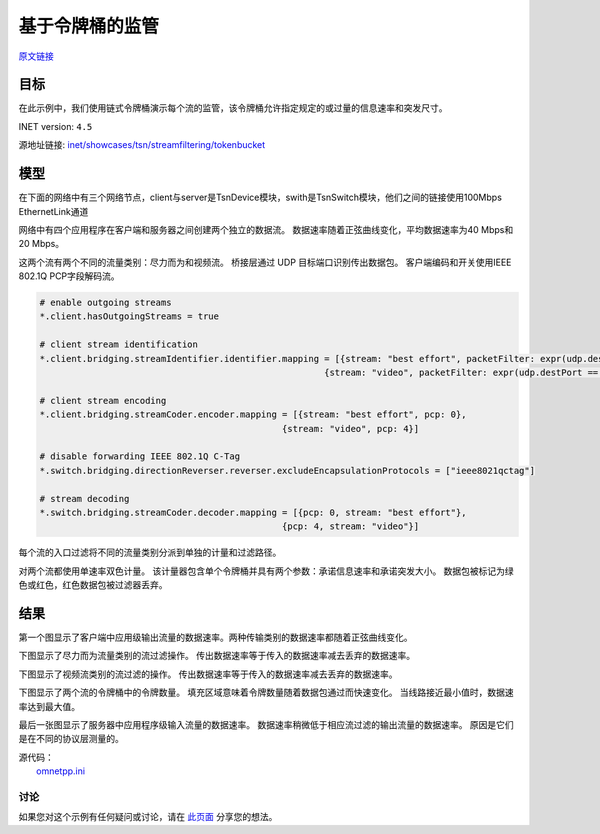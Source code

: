 基于令牌桶的监管
===================

| `原文链接 <https://inet.omnetpp.org/docs/showcases/tsn/streamfiltering/tokenbucket/doc/index.html>`__ 

目标
~~~~~

在此示例中，我们使用链式令牌桶演示每个流的监管，该令牌桶允许指定规定的或过量的信息速率和突发尺寸。


INET version: ``4.5``

源地址链接:
`inet/showcases/tsn/streamfiltering/tokenbucket <https://github.com/inet-framework/inet/tree/master/showcases/tsn/streamfiltering/tokenbucket>`__


模型
~~~~~~~~~

在下面的网络中有三个网络节点，client与server是TsnDevice模块，swith是TsnSwitch模块，他们之间的链接使用100Mbps EthernetLink通道

.. image:: C:/Users/yaanng2019/Desktop/INET/令牌桶/1.png
   :alt: 模型1.png
   :align: center

网络中有四个应用程序在客户端和服务器之间创建两个独立的数据流。 数据速率随着正弦曲线变化，平均数据速率为40 Mbps和20 Mbps。

.. code:: ini
   # client applications
   *.client.numApps = 2
   *.client.app[*].typename = "UdpSourceApp"
   *.client.app[0].display-name = "best effort"
   *.client.app[1].display-name = "video"
   *.client.app[*].io.destAddress = "server"
   *.client.app[0].io.destPort = 1000
   *.client.app[1].io.destPort = 1001

   # best-effort stream ~40Mbps
   *.client.app[0].source.packetLength = 1000B
   *.client.app[0].source.productionInterval = 200us + replaceUnit(sin(dropUnit(simTime() * 10)), "ms") / 20

   # video stream ~20Mbps
   *.client.app[1].source.packetLength = 500B
   *.client.app[1].source.productionInterval = 200us + replaceUnit(sin(dropUnit(simTime() * 20)), "ms") / 10

   # server applications
   *.server.numApps = 2
   *.server.app[*].typename = "UdpSinkApp"
   *.server.app[0].io.localPort = 1000
   *.server.app[1].io.localPort = 1001
   


这两个流有两个不同的流量类别：尽力而为和视频流。 桥接层通过 UDP 目标端口识别传出数据包。 客户端编码和开关使用IEEE 802.1Q PCP字段解码流。

.. code:: ini

   # enable outgoing streams
   *.client.hasOutgoingStreams = true

   # client stream identification
   *.client.bridging.streamIdentifier.identifier.mapping = [{stream: "best effort", packetFilter: expr(udp.destPort == 1000)},
                                                         {stream: "video", packetFilter: expr(udp.destPort == 1001)}]

   # client stream encoding
   *.client.bridging.streamCoder.encoder.mapping = [{stream: "best effort", pcp: 0},
                                                 {stream: "video", pcp: 4}]

   # disable forwarding IEEE 802.1Q C-Tag
   *.switch.bridging.directionReverser.reverser.excludeEncapsulationProtocols = ["ieee8021qctag"]

   # stream decoding
   *.switch.bridging.streamCoder.decoder.mapping = [{pcp: 0, stream: "best effort"},
                                                 {pcp: 4, stream: "video"}]


每个流的入口过滤将不同的流量类别分派到单独的计量和过滤路径。

.. code:: ini
   # enable ingress per-stream filtering
   *.switch.hasIngressTrafficFiltering = true

   # per-stream filtering
   *.switch.bridging.streamFilter.ingress.numStreams = 2
   *.switch.bridging.streamFilter.ingress.classifier.mapping = {"best effort": 0, "video": 1}
   *.switch.bridging.streamFilter.ingress.meter[0].display-name = "best effort"
   *.switch.bridging.streamFilter.ingress.meter[1].display-name = "video"

对两个流都使用单速率双色计量。 该计量器包含单个令牌桶并具有两个参数：承诺信息速率和承诺突发大小。 数据包被标记为绿色或红色，红色数据包被过滤器丢弃。

.. code:: ini
   *.switch.bridging.streamFilter.ingress.meter[*].typename = "SingleRateTwoColorMeter"
   *.switch.bridging.streamFilter.ingress.meter[0].committedInformationRate = 40Mbps
   *.switch.bridging.streamFilter.ingress.meter[1].committedInformationRate = 20Mbps
   *.switch.bridging.streamFilter.ingress.meter[0].committedBurstSize = 10kB
   *.switch.bridging.streamFilter.ingress.meter[1].committedBurstSize = 5kB

    
结果
~~~~~

第一个图显示了客户端中应用级输出流量的数据速率。两种传输类别的数据速率都随着正弦曲线变化。

.. image:: C:/Users/yaanng2019/Desktop/INET/令牌桶/2.png
   :alt: 图2.png
   :align: center

下图显示了尽力而为流量类别的流过滤操作。 传出数据速率等于传入的数据速率减去丢弃的数据速率。

.. image:: C:/Users/yaanng2019/Desktop/INET/令牌桶/3.png
   :alt: 图3.png
   :align: center

下图显示了视频流类别的流过滤的操作。 传出数据速率等于传入的数据速率减去丢弃的数据速率。

.. image:: C:/Users/yaanng2019/Desktop/INET/令牌桶/4.png
   :alt: 图4.png
   :align: center

下图显示了两个流的令牌桶中的令牌数量。 填充区域意味着令牌数量随着数据包通过而快速变化。 当线路接近最小值时，数据速率达到最大值。

.. image:: C:/Users/yaanng2019/Desktop/INET/令牌桶/5.png
   :alt: 图5.png
   :align: center

最后一张图显示了服务器中应用程序级输入流量的数据速率。 数据速率稍微低于相应流过滤的输出流量的数据速率。 原因是它们是在不同的协议层测量的。

.. image:: C:/Users/yaanng2019/Desktop/INET/令牌桶/6.png
   :alt: 图6.png
   :align: center




| 源代码：
|  `omnetpp.ini <https://inet.omnetpp.org/docs/_downloads/db63db0c5b52a24ae2ca9fb309d23235/omnetpp.ini>`__ 

讨论
----------
如果您对这个示例有任何疑问或讨论，请在 `此页面 <https://github.com/inet-framework/inet/discussions/795>`__ 分享您的想法。
